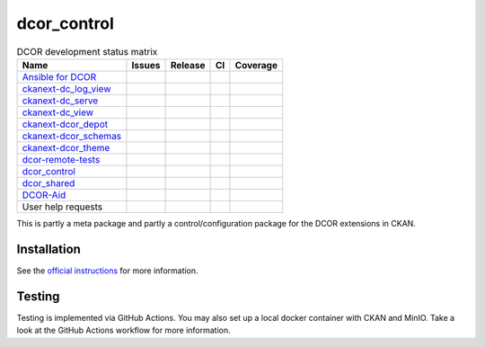 dcor_control
============


.. list-table:: DCOR development status matrix
   :header-rows: 1

   * - Name
     - Issues
     - Release
     - CI
     - Coverage
   * - `Ansible for DCOR <https://github.com/DCOR-dev/ansible-for-dcor/>`__
     - |ansible issu|
     - |not applicable|
     - |not applicable|
     - |not applicable|
   * - `ckanext-dc_log_view <https://github.com/DCOR-dev/ckanext-dc_log_view/>`__
     - |ckanext-dc_log_view issu|
     - |ckanext-dc_log_view pypi|
     - |ckanext-dc_log_view actn|
     - |ckanext-dc_log_view cvrg|
   * - `ckanext-dc_serve <https://github.com/DCOR-dev/ckanext-dc_serve/>`__
     - |ckanext-dc_serve issu|
     - |ckanext-dc_serve pypi|
     - |ckanext-dc_serve actn|
     - |ckanext-dc_serve cvrg|
   * - `ckanext-dc_view <https://github.com/DCOR-dev/ckanext-dc_view/>`__
     - |ckanext-dc_view issu|
     - |ckanext-dc_view pypi|
     - |ckanext-dc_view actn|
     - |ckanext-dc_view cvrg|
   * - `ckanext-dcor_depot <https://github.com/DCOR-dev/ckanext-dcor_depot/>`__
     - |ckanext-dcor_depot issu|
     - |ckanext-dcor_depot pypi|
     - |ckanext-dcor_depot actn|
     - |ckanext-dcor_depot cvrg|
   * - `ckanext-dcor_schemas <https://github.com/DCOR-dev/ckanext-dcor_schemas/>`__
     - |ckanext-dcor_schemas issu|
     - |ckanext-dcor_schemas pypi|
     - |ckanext-dcor_schemas actn|
     - |ckanext-dcor_schemas cvrg|
   * - `ckanext-dcor_theme <https://github.com/DCOR-dev/ckanext-dcor_theme/>`__
     - |ckanext-dcor_theme issu|
     - |ckanext-dcor_theme pypi|
     - |ckanext-dcor_theme actn|
     - |ckanext-dcor_theme cvrg|
   * - `dcor-remote-tests <https://github.com/DCOR-dev/dcor-remote-tests/>`__
     - |dcor-remote-tests issu|
     - |not applicable|
     - |dcor-remote-tests actn|
     - |not applicable|
   * - `dcor_control <https://github.com/DCOR-dev/dcor_control/>`__
     - |dcor_control issu|
     - |dcor_control pypi|
     - |dcor_control actn|
     - |dcor_control cvrg|
   * - `dcor_shared <https://github.com/DCOR-dev/dcor_shared/>`__
     - |dcor_shared issu|
     - |dcor_shared pypi|
     - |dcor_shared actn|
     - |dcor_shared cvrg|
   * - `DCOR-Aid <https://github.com/DCOR-dev/DCOR-Aid/>`__
     - |DCOR-Aid issu|
     - |DCOR-Aid pypi|
     - |DCOR-Aid actn|
     - |DCOR-Aid cvrg|
   * - User help requests
     - |user help issues|
     - |not applicable|
     - |not applicable|
     - |not applicable|

This is partly a meta package and partly a control/configuration
package for the DCOR extensions in CKAN.


Installation
------------
See the
`official instructions
<https://dc.readthedocs.io/en/latest/sec_self_hosting/installation.html#dcor-extensions>`_
for more information.


Testing
-------
Testing is implemented via GitHub Actions. You may also set up a local
docker container with CKAN and MinIO. Take a look at the GitHub Actions
workflow for more information.

.. |not applicable|
   image:: https://img.shields.io/badge/not%20applicable-888888
   :class: no-scaled-link

.. |ansible issu|
   image:: https://img.shields.io/github/issues/DCOR-dev/ansible-for-dcor.svg
   :target: https://github.com/DCOR-dev/ansible-for-dcor/issues

.. |ckanext-dc_log_view issu|
   image:: https://img.shields.io/github/issues/DCOR-dev/ckanext-dc_log_view.svg
   :target: https://github.com/DCOR-dev/ckanext-dc_log_view/issues
.. |ckanext-dc_log_view pypi|
   image:: https://img.shields.io/pypi/v/ckanext-dc_log_view.svg
   :target: https://pypi.python.org/pypi/ckanext-dc_log_view
.. |ckanext-dc_log_view actn|
   image:: https://img.shields.io/github/actions/workflow/status/DCOR-dev/ckanext-dc_log_view/check.yml
   :target: https://github.com/DCOR-dev/ckanext-dc_log_view/actions/workflows/check.yml
.. |ckanext-dc_log_view cvrg|
   image:: https://img.shields.io/codecov/c/github/DCOR-dev/ckanext-dc_log_view
   :target: https://codecov.io/gh/DCOR-dev/ckanext-dc_log_view

.. |ckanext-dc_serve issu|
   image:: https://img.shields.io/github/issues/DCOR-dev/ckanext-dc_serve.svg
   :target: https://github.com/DCOR-dev/ckanext-dc_serve/issues
.. |ckanext-dc_serve pypi|
   image:: https://img.shields.io/pypi/v/ckanext-dc_serve.svg
   :target: https://pypi.python.org/pypi/ckanext-dc_serve
.. |ckanext-dc_serve actn|
   image:: https://img.shields.io/github/actions/workflow/status/DCOR-dev/ckanext-dc_serve/check.yml
   :target: https://github.com/DCOR-dev/ckanext-dc_serve/actions/workflows/check.yml
.. |ckanext-dc_serve cvrg|
   image:: https://img.shields.io/codecov/c/github/DCOR-dev/ckanext-dc_serve
   :target: https://codecov.io/gh/DCOR-dev/ckanext-dc_serve

.. |ckanext-dc_view issu|
   image:: https://img.shields.io/github/issues/DCOR-dev/ckanext-dc_view.svg
   :target: https://github.com/DCOR-dev/ckanext-dc_view/issues
.. |ckanext-dc_view pypi|
   image:: https://img.shields.io/pypi/v/ckanext-dc_view.svg
   :target: https://pypi.python.org/pypi/ckanext-dc_view
.. |ckanext-dc_view actn|
   image:: https://img.shields.io/github/actions/workflow/status/DCOR-dev/ckanext-dc_view/check.yml
   :target: https://github.com/DCOR-dev/ckanext-dc_view/actions/workflows/check.yml
.. |ckanext-dc_view cvrg|
   image:: https://img.shields.io/codecov/c/github/DCOR-dev/ckanext-dc_view
   :target: https://codecov.io/gh/DCOR-dev/ckanext-dc_view

.. |ckanext-dcor_depot issu|
   image:: https://img.shields.io/github/issues/DCOR-dev/ckanext-dcor_depot.svg
   :target: https://github.com/DCOR-dev/ckanext-dcor_depot/issues
.. |ckanext-dcor_depot pypi|
   image:: https://img.shields.io/pypi/v/ckanext-dcor_depot.svg
   :target: https://pypi.python.org/pypi/ckanext-dcor_depot
.. |ckanext-dcor_depot actn|
   image:: https://img.shields.io/github/actions/workflow/status/DCOR-dev/ckanext-dcor_depot/check.yml
   :target: https://github.com/DCOR-dev/ckanext-dcor_depot/actions/workflows/check.yml
.. |ckanext-dcor_depot cvrg|
   image:: https://img.shields.io/codecov/c/github/DCOR-dev/ckanext-dcor_depot
   :target: https://codecov.io/gh/DCOR-dev/ckanext-dcor_depot

.. |ckanext-dcor_schemas issu|
   image:: https://img.shields.io/github/issues/DCOR-dev/ckanext-dcor_schemas.svg
   :target: https://github.com/DCOR-dev/ckanext-dcor_schemas/issues
.. |ckanext-dcor_schemas pypi|
   image:: https://img.shields.io/pypi/v/ckanext-dcor_schemas.svg
   :target: https://pypi.python.org/pypi/ckanext-dcor_schemas
.. |ckanext-dcor_schemas actn|
   image:: https://img.shields.io/github/actions/workflow/status/DCOR-dev/ckanext-dcor_schemas/check.yml
   :target: https://github.com/DCOR-dev/ckanext-dcor_schemas/actions/workflows/check.yml
.. |ckanext-dcor_schemas cvrg|
   image:: https://img.shields.io/codecov/c/github/DCOR-dev/ckanext-dcor_schemas
   :target: https://codecov.io/gh/DCOR-dev/ckanext-dcor_schemas

.. |ckanext-dcor_theme issu|
   image:: https://img.shields.io/github/issues/DCOR-dev/ckanext-dcor_theme.svg
   :target: https://github.com/DCOR-dev/ckanext-dcor_theme/issues
.. |ckanext-dcor_theme pypi|
   image:: https://img.shields.io/pypi/v/ckanext-dcor_theme.svg
   :target: https://pypi.python.org/pypi/ckanext-dcor_theme
.. |ckanext-dcor_theme actn|
   image:: https://img.shields.io/github/actions/workflow/status/DCOR-dev/ckanext-dcor_theme/check.yml
   :target: https://github.com/DCOR-dev/ckanext-dcor_theme/actions/workflows/check.yml
.. |ckanext-dcor_theme cvrg|
   image:: https://img.shields.io/codecov/c/github/DCOR-dev/ckanext-dcor_theme
   :target: https://codecov.io/gh/DCOR-dev/ckanext-dcor_theme

.. |dcor-remote-tests issu|
   image:: https://img.shields.io/github/issues/DCOR-dev/dcor-remote-tests.svg
   :target: https://github.com/DCOR-dev/dcor-remote-tests/issues
.. |dcor-remote-tests actn|
   image:: https://img.shields.io/github/actions/workflow/status/DCOR-dev/dcor-remote-tests/check.yml
   :target: https://github.com/DCOR-dev/dcor-remote-tests/actions/workflows/check.yml
.. |dcor-remote-tests cvrg|
   image:: https://img.shields.io/codecov/c/github/DCOR-dev/dcor-remote-tests
   :target: https://codecov.io/gh/DCOR-dev/dcor-remote-tests

.. |dcor_control issu|
   image:: https://img.shields.io/github/issues/DCOR-dev/dcor_control.svg
   :target: https://github.com/DCOR-dev/dcor_control/issues
.. |dcor_control pypi|
   image:: https://img.shields.io/pypi/v/dcor_control.svg
   :target: https://pypi.python.org/pypi/dcor_control
.. |dcor_control actn|
   image:: https://img.shields.io/github/actions/workflow/status/DCOR-dev/dcor_control/check.yml
   :target: https://github.com/DCOR-dev/dcor_control/actions/workflows/check.yml
.. |dcor_control cvrg|
   image:: https://img.shields.io/codecov/c/github/DCOR-dev/dcor_control
   :target: https://codecov.io/gh/DCOR-dev/dcor_control

.. |dcor_shared issu|
   image:: https://img.shields.io/github/issues/DCOR-dev/dcor_shared.svg
   :target: https://github.com/DCOR-dev/dcor_shared/issues
.. |dcor_shared pypi|
   image:: https://img.shields.io/pypi/v/dcor_shared.svg
   :target: https://pypi.python.org/pypi/dcor_shared
.. |dcor_shared actn|
   image:: https://img.shields.io/github/actions/workflow/status/DCOR-dev/dcor_shared/check.yml
   :target: https://github.com/DCOR-dev/dcor_shared/actions/workflows/check.yml
.. |dcor_shared cvrg|
   image:: https://img.shields.io/codecov/c/github/DCOR-dev/dcor_shared
   :target: https://codecov.io/gh/DCOR-dev/dcor_shared

.. |DCOR-Aid issu|
   image:: https://img.shields.io/github/issues/DCOR-dev/DCOR-Aid.svg
   :target: https://github.com/DCOR-dev/DCOR-Aid/issues
.. |DCOR-Aid pypi|
   image:: https://img.shields.io/pypi/v/dcoraid.svg
   :target: https://pypi.python.org/pypi/DCOR-Aid
.. |DCOR-Aid actn|
   image:: https://img.shields.io/github/actions/workflow/status/DCOR-dev/DCOR-Aid/check.yml
   :target: https://github.com/DCOR-dev/DCOR-Aid/actions/workflows/check.yml
.. |DCOR-Aid cvrg|
   image:: https://img.shields.io/codecov/c/github/DCOR-dev/DCOR-Aid
   :target: https://codecov.io/gh/DCOR-dev/DCOR-Aid

.. |user help issues|
   image:: https://img.shields.io/github/issues/DCOR-dev/DCOR-help.svg
   :target: https://github.com/DCOR-dev/DCOR-help/issues
